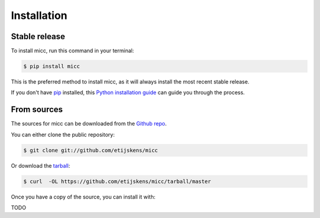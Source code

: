 .. highlight:: shell

Installation
============

Stable release
**************

To install micc, run this command in your terminal:

.. code-block:: console

    $ pip install micc

This is the preferred method to install micc, as it will always install the most recent stable release.

If you don't have `pip`_ installed, this `Python installation guide`_ can guide
you through the process.

.. _pip: https://pip.pypa.io
.. _Python installation guide: http://docs.python-guide.org/en/latest/starting/installation/


From sources
************

The sources for micc can be downloaded from the `Github repo`_.

You can either clone the public repository:

.. code-block:: console

    $ git clone git://github.com/etijskens/micc

Or download the `tarball`_:

.. code-block:: console

    $ curl  -OL https://github.com/etijskens/micc/tarball/master


Once you have a copy of the source, you can install it with:

TODO


.. _Github repo: https://github.com/etijskens/micc
.. _tarball: https://github.com/etijskens/micc/tarball/master

